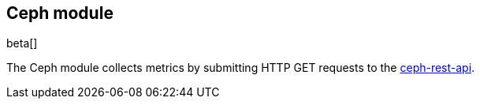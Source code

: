 == Ceph module

beta[]

The Ceph module collects metrics by submitting HTTP GET requests to
the http://docs.ceph.com/docs/master/man/8/ceph-rest-api/[ceph-rest-api].
